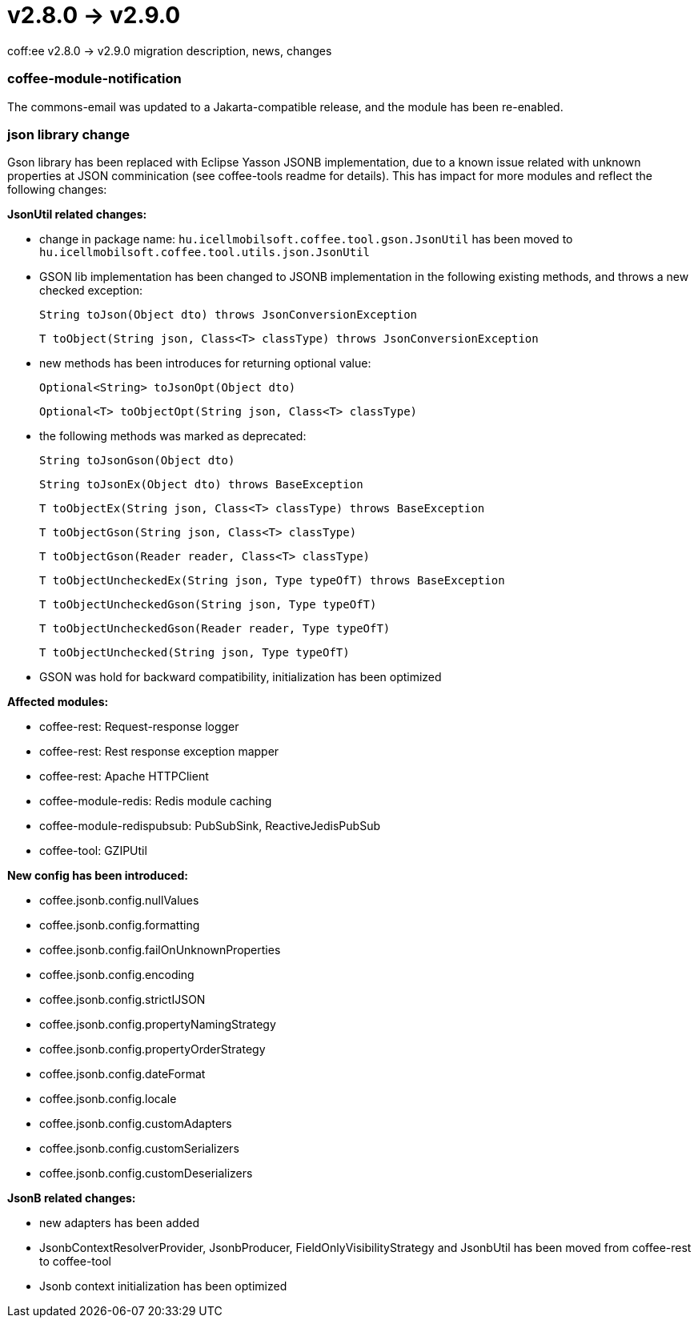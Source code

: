 = v2.8.0 → v2.9.0

coff:ee v2.8.0 -> v2.9.0 migration description, news, changes

=== coffee-module-notification
The commons-email was updated to a Jakarta-compatible release, and the module has been re-enabled.

=== json library change
Gson library has been replaced with Eclipse Yasson JSONB implementation, due to a known issue related with unknown properties at JSON comminication (see coffee-tools readme for details). This has impact for more modules and reflect the following changes:

*JsonUtil related changes:*

- change in package name: `hu.icellmobilsoft.coffee.tool.gson.JsonUtil` has been moved to `hu.icellmobilsoft.coffee.tool.utils.json.JsonUtil`

- GSON lib implementation has been changed to JSONB implementation in the following existing methods, and throws a new checked exception:
+
`String toJson(Object dto) throws JsonConversionException`
+
`T toObject(String json, Class<T> classType) throws JsonConversionException`

- new methods has been introduces for returning optional value:
+
`Optional<String> toJsonOpt(Object dto)`
+
`Optional<T> toObjectOpt(String json, Class<T> classType)`

- the following methods was marked as deprecated:
+
`String toJsonGson(Object dto)`
+
`String toJsonEx(Object dto) throws BaseException`
+
`T toObjectEx(String json, Class<T> classType) throws BaseException`
+
`T toObjectGson(String json, Class<T> classType)`
+
`T toObjectGson(Reader reader, Class<T> classType)`
+
`T toObjectUncheckedEx(String json, Type typeOfT) throws BaseException`
+
`T toObjectUncheckedGson(String json, Type typeOfT)`
+
`T toObjectUncheckedGson(Reader reader, Type typeOfT)`
+
`T toObjectUnchecked(String json, Type typeOfT)`

- GSON was hold for backward compatibility, initialization has been optimized

*Affected modules:*

- coffee-rest: Request-response logger
- coffee-rest: Rest response exception mapper
- coffee-rest: Apache HTTPClient
- coffee-module-redis: Redis module caching
- coffee-module-redispubsub: PubSubSink, ReactiveJedisPubSub
- coffee-tool: GZIPUtil

*New config has been introduced:*

- coffee.jsonb.config.nullValues
- coffee.jsonb.config.formatting
- coffee.jsonb.config.failOnUnknownProperties
- coffee.jsonb.config.encoding
- coffee.jsonb.config.strictIJSON
- coffee.jsonb.config.propertyNamingStrategy
- coffee.jsonb.config.propertyOrderStrategy
- coffee.jsonb.config.dateFormat
- coffee.jsonb.config.locale
- coffee.jsonb.config.customAdapters
- coffee.jsonb.config.customSerializers
- coffee.jsonb.config.customDeserializers

*JsonB related changes:*

- new adapters has been added
- JsonbContextResolverProvider, JsonbProducer, FieldOnlyVisibilityStrategy and JsonbUtil has been moved from coffee-rest to coffee-tool
- Jsonb context initialization has been optimized
